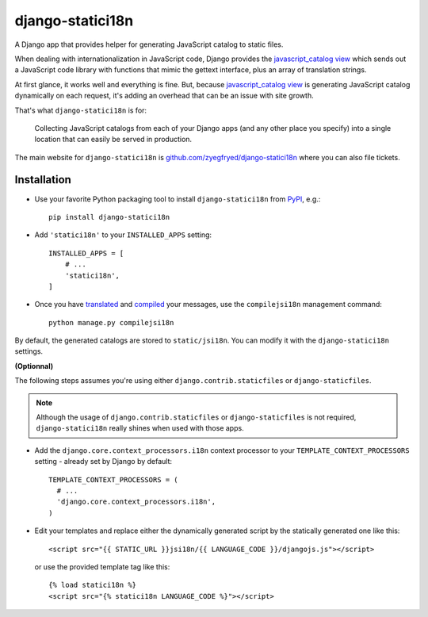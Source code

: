 =================
django-statici18n
=================

A Django app that provides helper for generating JavaScript catalog to static
files.

When dealing with internationalization in JavaScript code, Django provides the
`javascript_catalog view`_ which sends out a JavaScript code library with
functions that mimic the gettext interface, plus an array of translation
strings.

At first glance, it works well and everything is fine. But, because
`javascript_catalog view`_ is generating JavaScript catalog dynamically on
each request, it's adding an overhead that can be an issue with site growth.

That's what ``django-statici18n`` is for:

    Collecting JavaScript catalogs from each of your Django apps (and any other
    place you specify) into a single location that can easily be served in
    production.

The main website for ``django-statici18n`` is
`github.com/zyegfryed/django-statici18n`_ where you can also file tickets.

.. _javascript_catalog view: http://docs.djangoproject.com/en/1.5/topics/i18n/translation/#module-django.views.i18n
.. _github.com/zyegfryed/django-statici18n: https://github.com/zyegfryed/django-statici18n

Installation
------------

- Use your favorite Python packaging tool to install ``django-statici18n``
  from `PyPI`_, e.g.::

    pip install django-statici18n

- Add ``'statici18n'`` to your ``INSTALLED_APPS`` setting::

    INSTALLED_APPS = [
        # ...
        'statici18n',
    ]

- Once you have `translated`_ and `compiled`_ your messages, use the
  ``compilejsi18n``   management command::

    python manage.py compilejsi18n

By default, the generated catalogs are stored to ``static/jsi18n``. You can modify it with the ``django-statici18n`` settings.

**(Optionnal)**

The following steps assumes you're using either ``django.contrib.staticfiles``
or ``django-staticfiles``.

.. note::

  Although the usage of ``django.contrib.staticfiles`` or ``django-staticfiles``
  is not required, ``django-statici18n`` really shines when used with those apps.

- Add the ``django.core.context_processors.i18n`` context processor to your
  ``TEMPLATE_CONTEXT_PROCESSORS`` setting - already set by Django by default::

    TEMPLATE_CONTEXT_PROCESSORS = (
      # ...
      'django.core.context_processors.i18n',
    )

- Edit your templates and replace either the dynamically generated script by the
  statically generated one like this::

    <script src="{{ STATIC_URL }}jsi18n/{{ LANGUAGE_CODE }}/djangojs.js"></script>

  or use the provided template tag like this::

    {% load statici18n %}
    <script src="{% statici18n LANGUAGE_CODE %}"></script>

.. _PyPI: http://pypi.python.org/pypi/django-statici18n
.. _translated: http://docs.djangoproject.com/en/1.5/topics/i18n/translation/#message-files
.. _compiled: http://docs.djangoproject.com/en/1.5/topics/i18n/translation/#compiling-message-files
